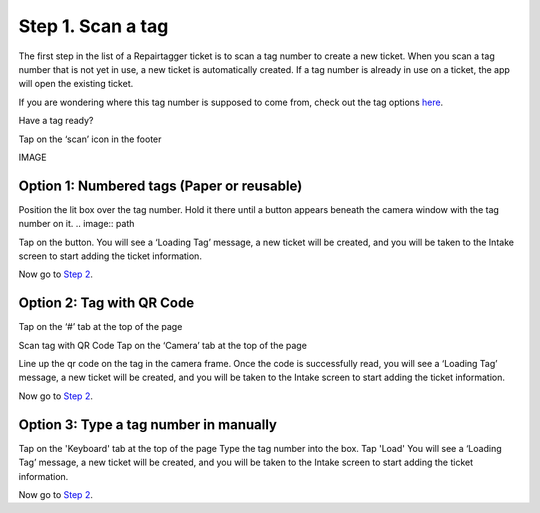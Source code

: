 .. _scantag:

Step 1. Scan a tag
******************

The first step in the list of a Repairtagger ticket is to scan a tag number to
create a new ticket. When you scan a tag number that is not yet in use,
a new ticket is automatically created. If a tag number is already in use on a
ticket, the app will open the existing ticket.

If you are wondering where this tag number is supposed to come from, check out
the tag options `here`_.

.. _here: :ref:`tagoptions`

Have a tag ready?

Tap on the ‘scan’ icon in the footer

IMAGE

Option 1: Numbered tags (Paper or reusable)
-------------------------------------------

Position the lit box over the tag number. Hold it there until a button appears
beneath the camera window with the tag number on it.
.. image:: path

Tap on the button. You will see a ‘Loading Tag’ message, a new ticket will be
created, and you will be taken to the Intake screen to start adding the ticket
information.

Now go to `Step 2`_.

.. _Step 2: :ref:`intake`

Option 2: Tag with QR Code
--------------------------

Tap on the ‘#’ tab at the top of the page


Scan tag with QR Code
Tap on the ‘Camera’ tab at the top of the page

Line up the qr code on the tag in the camera frame.
Once the code is successfully read, you will see a ‘Loading Tag’ message, a new
ticket will be created, and you will be taken to the Intake screen to start
adding the ticket information.

Now go to `Step 2`_.

.. _Step 2: :ref:`intake`

Option 3: Type a tag number in manually
---------------------------------------

Tap on the 'Keyboard' tab at the top of the page
Type the tag number into the box.
Tap 'Load'
You will see a ‘Loading Tag’ message, a new ticket will be created, and you
will be taken to the Intake screen to start adding the ticket information.

Now go to `Step 2`_.
